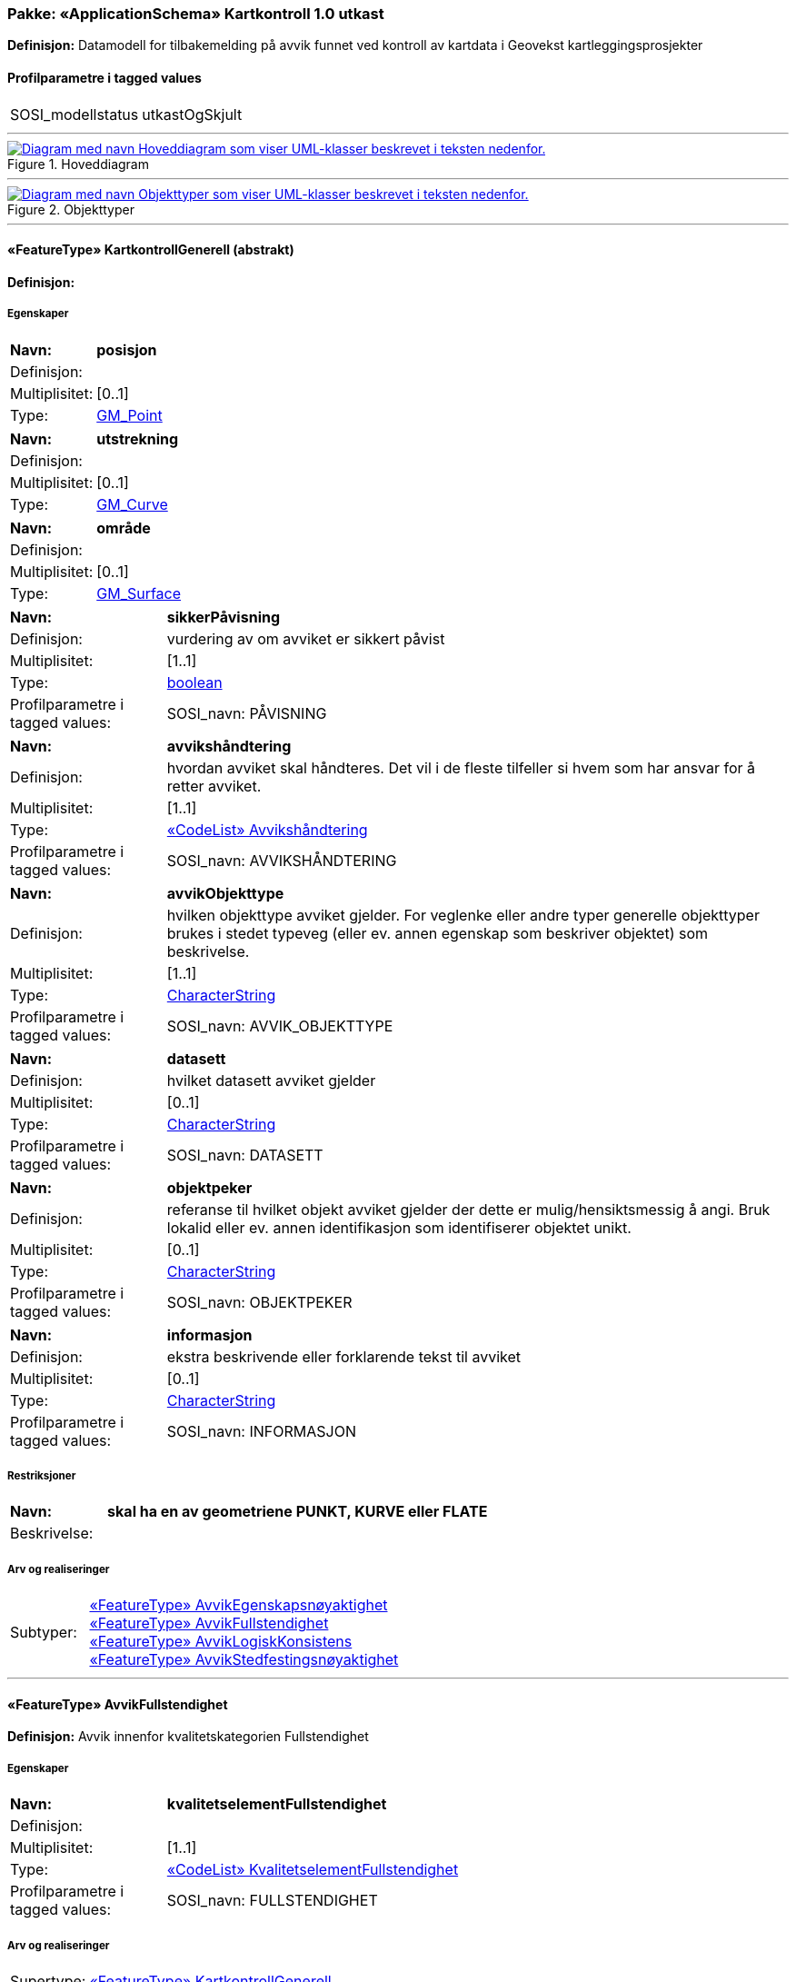 // Start of UML-model
=== Pakke: «ApplicationSchema» Kartkontroll 1.0 utkast
*Definisjon:* Datamodell for tilbakemelding på avvik funnet ved kontroll av kartdata i Geovekst kartleggingsprosjekter
 
[discrete]
==== Profilparametre i tagged values
[cols="20,80"]
|===
|SOSI_modellstatus
|utkastOgSkjult
 
|===
 
'''
 
.Hoveddiagram 
image::diagrammer/Hoveddiagram.png[link=diagrammer/Hoveddiagram.png, alt="Diagram med navn Hoveddiagram som viser UML-klasser beskrevet i teksten nedenfor."]
 
'''
 
.Objekttyper 
image::diagrammer/Objekttyper.png[link=diagrammer/Objekttyper.png, alt="Diagram med navn Objekttyper som viser UML-klasser beskrevet i teksten nedenfor."]
 
'''
 
[[kartkontrollgenerell]]
==== «FeatureType» KartkontrollGenerell (abstrakt)
*Definisjon:* 
 
[discrete]
===== Egenskaper
[cols="20,80"]
|===
|*Navn:* 
|*posisjon*
 
|Definisjon: 
|
 
|Multiplisitet: 
|[0..1]
 
|Type: 
|http://skjema.geonorge.no/SOSI/basistype/GM_Point[GM_Point]
|===
[cols="20,80"]
|===
|*Navn:* 
|*utstrekning*
 
|Definisjon: 
|
 
|Multiplisitet: 
|[0..1]
 
|Type: 
|http://skjema.geonorge.no/SOSI/basistype/GM_Curve[GM_Curve]
|===
[cols="20,80"]
|===
|*Navn:* 
|*område*
 
|Definisjon: 
|
 
|Multiplisitet: 
|[0..1]
 
|Type: 
|http://skjema.geonorge.no/SOSI/basistype/GM_Surface[GM_Surface]
|===
[cols="20,80"]
|===
|*Navn:* 
|*sikkerPåvisning*
 
|Definisjon: 
|vurdering av om avviket er sikkert påvist
 
|Multiplisitet: 
|[1..1]
 
|Type: 
|http://skjema.geonorge.no/SOSI/basistype/boolean[boolean]
|Profilparametre i tagged values: 
|
SOSI_navn: PÅVISNING + 
|===
[cols="20,80"]
|===
|*Navn:* 
|*avvikshåndtering*
 
|Definisjon: 
|hvordan avviket skal håndteres. Det vil i de fleste tilfeller si hvem som har ansvar for å retter avviket.
 
|Multiplisitet: 
|[1..1]
 
|Type: 
|<<avvikshåndtering,«CodeList» Avvikshåndtering>>
|Profilparametre i tagged values: 
|
SOSI_navn: AVVIKSHÅNDTERING + 
|===
[cols="20,80"]
|===
|*Navn:* 
|*avvikObjekttype*
 
|Definisjon: 
|hvilken objekttype avviket gjelder. For veglenke eller andre typer generelle objekttyper brukes i stedet typeveg (eller ev. annen egenskap som beskriver objektet) som beskrivelse.
 
|Multiplisitet: 
|[1..1]
 
|Type: 
|http://skjema.geonorge.no/SOSI/basistype/CharacterString[CharacterString]
|Profilparametre i tagged values: 
|
SOSI_navn: AVVIK_OBJEKTTYPE + 
|===
[cols="20,80"]
|===
|*Navn:* 
|*datasett*
 
|Definisjon: 
|hvilket datasett avviket gjelder
 
|Multiplisitet: 
|[0..1]
 
|Type: 
|http://skjema.geonorge.no/SOSI/basistype/CharacterString[CharacterString]
|Profilparametre i tagged values: 
|
SOSI_navn: DATASETT + 
|===
[cols="20,80"]
|===
|*Navn:* 
|*objektpeker*
 
|Definisjon: 
|referanse til hvilket objekt avviket gjelder der dette er mulig/hensiktsmessig å angi. Bruk lokalid eller ev. annen identifikasjon som identifiserer objektet unikt.
 
|Multiplisitet: 
|[0..1]
 
|Type: 
|http://skjema.geonorge.no/SOSI/basistype/CharacterString[CharacterString]
|Profilparametre i tagged values: 
|
SOSI_navn: OBJEKTPEKER + 
|===
[cols="20,80"]
|===
|*Navn:* 
|*informasjon*
 
|Definisjon: 
|ekstra beskrivende eller forklarende tekst til avviket
 
|Multiplisitet: 
|[0..1]
 
|Type: 
|http://skjema.geonorge.no/SOSI/basistype/CharacterString[CharacterString]
|Profilparametre i tagged values: 
|
SOSI_navn: INFORMASJON + 
|===
 
[discrete]
===== Restriksjoner
[cols="20,80"]
|===
|*Navn:* 
|*skal ha en av geometriene PUNKT, KURVE eller FLATE*
 
|Beskrivelse: 
|
 
|===
 
[discrete]
===== Arv og realiseringer
[cols="20,80"]
|===
|Subtyper:
|<<avvikegenskapsnøyaktighet,«FeatureType» AvvikEgenskapsnøyaktighet>> +
<<avvikfullstendighet,«FeatureType» AvvikFullstendighet>> +
<<avviklogiskkonsistens,«FeatureType» AvvikLogiskKonsistens>> +
<<avvikstedfestingsnøyaktighet,«FeatureType» AvvikStedfestingsnøyaktighet>> +
|===
 
'''
 
[[avvikfullstendighet]]
==== «FeatureType» AvvikFullstendighet
*Definisjon:* Avvik innenfor kvalitetskategorien Fullstendighet
 
[discrete]
===== Egenskaper
[cols="20,80"]
|===
|*Navn:* 
|*kvalitetselementFullstendighet*
 
|Definisjon: 
|
 
|Multiplisitet: 
|[1..1]
 
|Type: 
|<<kvalitetselementfullstendighet,«CodeList» KvalitetselementFullstendighet>>
|Profilparametre i tagged values: 
|
SOSI_navn: FULLSTENDIGHET + 
|===
 
[discrete]
===== Arv og realiseringer
[cols="20,80"]
|===
|Supertype: 
|<<kartkontrollgenerell,«FeatureType» KartkontrollGenerell>>
 
|===
 
'''
 
[[avvikegenskapsnøyaktighet]]
==== «FeatureType» AvvikEgenskapsnøyaktighet
*Definisjon:* Avvik innenfor kategorien Egenskapsnøyaktighet
 
[discrete]
===== Egenskaper
[cols="20,80"]
|===
|*Navn:* 
|*kvalitetselementEgenskapsnøyaktighet*
 
|Definisjon: 
|
 
|Multiplisitet: 
|[1..1]
 
|Type: 
|<<kvalitetselementegenskapsnøyaktighet,«CodeList» KvalitetselementEgenskapsnøyaktighet>>
|Profilparametre i tagged values: 
|
SOSI_navn: EGENSKAPSNØYAKTIGHET + 
|===
 
[discrete]
===== Arv og realiseringer
[cols="20,80"]
|===
|Supertype: 
|<<kartkontrollgenerell,«FeatureType» KartkontrollGenerell>>
 
|===
 
'''
 
[[avviklogiskkonsistens]]
==== «FeatureType» AvvikLogiskKonsistens
*Definisjon:* Avvik innenfor kategorien Logisk konsistens
 
[discrete]
===== Egenskaper
[cols="20,80"]
|===
|*Navn:* 
|*kvalitetselementLogiskKonsistens*
 
|Definisjon: 
|
 
|Multiplisitet: 
|[1..1]
 
|Type: 
|<<kvalitetselementlogiskkonsistens,«CodeList» KvalitetselementLogiskKonsistens>>
|Profilparametre i tagged values: 
|
SOSI_navn: KONSISTENS + 
|===
 
[discrete]
===== Arv og realiseringer
[cols="20,80"]
|===
|Supertype: 
|<<kartkontrollgenerell,«FeatureType» KartkontrollGenerell>>
 
|===
 
'''
 
[[avvikstedfestingsnøyaktighet]]
==== «FeatureType» AvvikStedfestingsnøyaktighet
*Definisjon:* Avvik innenfor kategorien Stedfestingsnøyaktighet
 
[discrete]
===== Egenskaper
[cols="20,80"]
|===
|*Navn:* 
|*kvalitetselementStedfestingsnøyaktighet*
 
|Definisjon: 
|
 
|Multiplisitet: 
|[1..1]
 
|Type: 
|<<kvalitetselementstedfestingsnøyaktighet,«CodeList» KvalitetselementStedfestingsnøyaktighet>>
|Profilparametre i tagged values: 
|
SOSI_navn: STEDFESTING + 
|===
 
[discrete]
===== Arv og realiseringer
[cols="20,80"]
|===
|Supertype: 
|<<kartkontrollgenerell,«FeatureType» KartkontrollGenerell>>
 
|===
 
'''
 
[[avvikshåndtering]]
==== «CodeList» Avvikshåndtering
*Definisjon:* 
 
[discrete]
===== Profilparametre i tagged values
[cols="20,80"]
|===
|asDictionary
|true
 
|codeList
|https://register.test.geonorge.no/sosi-kodelister/fkb/kartkontroll/avviksh%C3%A5ndtering
 
|SOSI_datatype
|T
 
|SOSI_navn
|AVVIKSHÅNDTERING
 
|===
 
'''
 
[[kvalitetselementfullstendighet]]
==== «CodeList» KvalitetselementFullstendighet
*Definisjon:* 
 
[discrete]
===== Profilparametre i tagged values
[cols="20,80"]
|===
|asDictionary
|true
 
|codeList
|https://register.test.geonorge.no/sosi-kodelister/fkb/kartkontroll/kvalitetselementfullstendighet
 
|SOSI_datatype
|T
 
|SOSI_navn
|FULLSTENDIGHET
 
|===
 
'''
 
[[kvalitetselementegenskapsnøyaktighet]]
==== «CodeList» KvalitetselementEgenskapsnøyaktighet
*Definisjon:* 
 
[discrete]
===== Profilparametre i tagged values
[cols="20,80"]
|===
|asDictionary
|true
 
|codeList
|https://register.test.geonorge.no/sosi-kodelister/fkb/kartkontroll/kvalitetetselementegenskapsn%C3%B8yaktighet
 
|SOSI_datatype
|T
 
|SOSI_navn
|EGENSKAPSNØYAKTIGHET
 
|===
 
'''
 
[[kvalitetselementlogiskkonsistens]]
==== «CodeList» KvalitetselementLogiskKonsistens
*Definisjon:* 
 
[discrete]
===== Profilparametre i tagged values
[cols="20,80"]
|===
|asDictionary
|true
 
|codeList
|https://register.test.geonorge.no/sosi-kodelister/fkb/kartkontroll/p%C3%A5visning
 
|SOSI_datatype
|T
 
|SOSI_navn
|KONSISTENS
 
|===
 
'''
 
[[kvalitetselementstedfestingsnøyaktighet]]
==== «CodeList» KvalitetselementStedfestingsnøyaktighet
*Definisjon:* 
 
[discrete]
===== Profilparametre i tagged values
[cols="20,80"]
|===
|asDictionary
|true
 
|SOSI_datatype
|T
 
|SOSI_lengde
|255
 
|SOSI_navn
|STEDFESTING
 
|===
// End of UML-model
